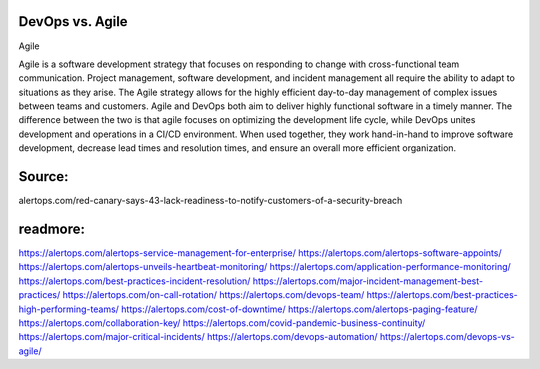 DevOps vs. Agile
========

 
Agile

Agile is a software development strategy that focuses on responding to change with cross-functional team communication. Project management, software development, and incident management all require the ability to adapt to situations as they arise. The Agile strategy allows for the highly efficient day-to-day management of complex issues between teams and customers.
Agile and DevOps both aim to deliver highly functional software in a timely manner. The difference between the two is that agile focuses on optimizing the development life cycle, while DevOps unites development and operations in a CI/CD environment. When used together, they work hand-in-hand to improve software development, decrease lead times and resolution times, and ensure an overall more efficient organization.

Source:
========
alertops.com/red-canary-says-43-lack-readiness-to-notify-customers-of-a-security-breach

readmore:
========

https://alertops.com/alertops-service-management-for-enterprise/
https://alertops.com/alertops-software-appoints/
https://alertops.com/alertops-unveils-heartbeat-monitoring/
https://alertops.com/application-performance-monitoring/
https://alertops.com/best-practices-incident-resolution/
https://alertops.com/major-incident-management-best-practices/
https://alertops.com/on-call-rotation/
https://alertops.com/devops-team/
https://alertops.com/best-practices-high-performing-teams/
https://alertops.com/cost-of-downtime/
https://alertops.com/alertops-paging-feature/
https://alertops.com/collaboration-key/
https://alertops.com/covid-pandemic-business-continuity/
https://alertops.com/major-critical-incidents/
https://alertops.com/devops-automation/
https://alertops.com/devops-vs-agile/
